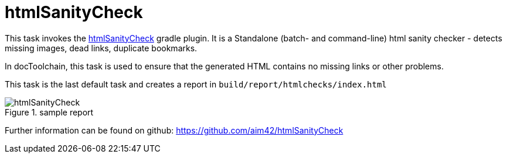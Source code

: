 ifndef::imagesdir[:imagesdir: ../images]
= htmlSanityCheck

This task invokes the https://github.com/aim42/htmlSanityCheck[htmlSanityCheck] gradle plugin.
It is a Standalone (batch- and command-line) html sanity checker - detects missing images, dead links, duplicate bookmarks.

In docToolchain, this task is used to ensure that the generated HTML contains no missing links or other problems.

This task is the last default task and creates a report in `build/report/htmlchecks/index.html`

.sample report
image::manual/htmlSanityCheck.png[align="center"]

Further information can be found on github: https://github.com/aim42/htmlSanityCheck
